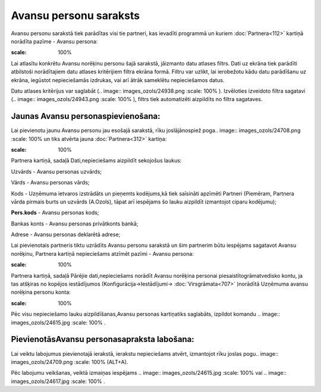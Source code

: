 .. 196 Avansu personu saraksts*************************** 
Avansu personu sarakstā tiek parādītas visi tie partneri, kas ievadīti
programmā un kuriem :doc:`Partnera<112>` kartiņā norādīta pazīme -
Avansu persona:



.. image:: images_ozols/25249.png
:scale: 100%




Lai atlasītu konkrētu Avansu norēķinu personu šajā sarakstā, jāizmanto
datu atlases filtrs. Dati uz ekrāna tiek parādīti atbilstoši
norādītajiem datu atlases kritērijiem filtra ekrāna formā. Filtru var
uzlikt, lai ierobežotu kādu datu parādīšanu uz ekrāna, iegūstot
nepieciešamās izdrukas, vai arī ātrāk sameklētu nepieciešamos datus.

Datu atlases kritērijus var saglabāt (.. image::
images_ozols/24938.png
:scale: 100%
). Izvēloties izveidoto filtra sagatavi (.. image::
images_ozols/24943.png
:scale: 100%
), filtrs tiek automatizēti aizpildīts no filtra sagataves.



Jaunas Avansu personaspievienošana:
```````````````````````````````````

Lai pievienotu jaunu Avansu personu jau esošajā sarakstā, rīku
joslājānospiež poga.. image:: images_ozols/24708.png
:scale: 100%
un tiks atvērta jauna :doc:`Partnera<312>` kartiņa:



.. image:: images_ozols/25251.png
:scale: 100%


Partnera kartiņā, sadaļā Dati,nepieciešams aizpildīt sekojošus laukus:



Uzvārds - Avansu personas uzvārds;

Vārds - Avansu personas vārds;

Kods - Uzņēmuma ietvaros izstrādāts un pieņemts kodējums,kā tiek
saīsināti apzīmēti Partneri (Piemēram, Partnera vārda pirmais burts un
uzvārds (A.Ozols), tāpat arī iespējams šo lauku aizpildīt izmantojot
ciparu kodējumu);

**Pers.kods** - Avansu personas kods;

Bankas konts - Avansu personas privātkonts bankā;

Adrese - Avansu personas deklarētā adrese;



Lai pievienotais partneris tiktu uzrādīts Avansu personu sarakstā un
šim partnerim būtu iespējams sagatavot Avansu norēķinu, Partnera
kartiņā nepieciešams atzīmēt pazīmi - Avansu persona:

.. image:: images_ozols/25250.png
:scale: 100%




Partnera kartiņā, sadaļā Pārējie dati,nepieciešams norādīt Avansu
norēķina personai piesaistītogrāmatvedisko kontu, ja tas atšķiras no
kopējos iestādījumos (Konfigurācija->Iestādījumi->
:doc:`Virsgrāmata<707>` )norādītā Uzņēmuma avansu norēķina personu
konta:



.. image:: images_ozols/25252.png
:scale: 100%




Pēc visu nepieciešamo lauku aizpildīšanas,Avansu personas kartiņatiks
saglabāts, izpildot komandu .. image:: images_ozols/24615.jpg
:scale: 100%
.



PievienotāsAvansu personasapraksta labošana:
````````````````````````````````````````````

Lai veiktu labojumus pievienotajā ierakstā, ierakstu nepieciešams
atvērt, izmantojot rīku joslas pogu.. image:: images_ozols/24709.png
:scale: 100%
(ALT+A).

Pēc labojumu veikšanas, veiktā izmaiņas iespējams .. image::
images_ozols/24615.jpg
:scale: 100%
vai .. image:: images_ozols/24617.jpg
:scale: 100%
.



 